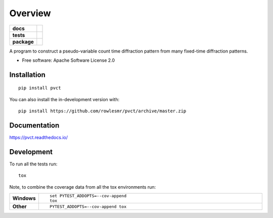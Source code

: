 ========
Overview
========

.. start-badges

.. list-table::
    :stub-columns: 1

    * - docs
      - |docs|
    * - tests
      - | |requires|
        |
    * - package
      - | |version| |wheel| |supported-versions| |supported-implementations|
        | |commits-since|
.. |docs| image:: https://readthedocs.org/projects/pvct/badge/?style=flat
    :target: https://pvct.readthedocs.io/
    :alt: Documentation Status

.. |requires| image:: https://requires.io/github/rowlesmr/pvct/requirements.svg?branch=master
    :alt: Requirements Status
    :target: https://requires.io/github/rowlesmr/pvct/requirements/?branch=master

.. |version| image:: https://img.shields.io/pypi/v/pvct.svg
    :alt: PyPI Package latest release
    :target: https://pypi.org/project/pvct

.. |wheel| image:: https://img.shields.io/pypi/wheel/pvct.svg
    :alt: PyPI Wheel
    :target: https://pypi.org/project/pvct

.. |supported-versions| image:: https://img.shields.io/pypi/pyversions/pvct.svg
    :alt: Supported versions
    :target: https://pypi.org/project/pvct

.. |supported-implementations| image:: https://img.shields.io/pypi/implementation/pvct.svg
    :alt: Supported implementations
    :target: https://pypi.org/project/pvct

.. |commits-since| image:: https://img.shields.io/github/commits-since/rowlesmr/pvct/v0.0.0.svg
    :alt: Commits since latest release
    :target: https://github.com/rowlesmr/pvct/compare/v0.0.0...master



.. end-badges

A program to construct a pseudo-variable count time diffraction pattern from many fixed-time diffraction patterns.

* Free software: Apache Software License 2.0

Installation
============

::

    pip install pvct

You can also install the in-development version with::

    pip install https://github.com/rowlesmr/pvct/archive/master.zip


Documentation
=============


https://pvct.readthedocs.io/


Development
===========

To run all the tests run::

    tox

Note, to combine the coverage data from all the tox environments run:

.. list-table::
    :widths: 10 90
    :stub-columns: 1

    - - Windows
      - ::

            set PYTEST_ADDOPTS=--cov-append
            tox

    - - Other
      - ::

            PYTEST_ADDOPTS=--cov-append tox
